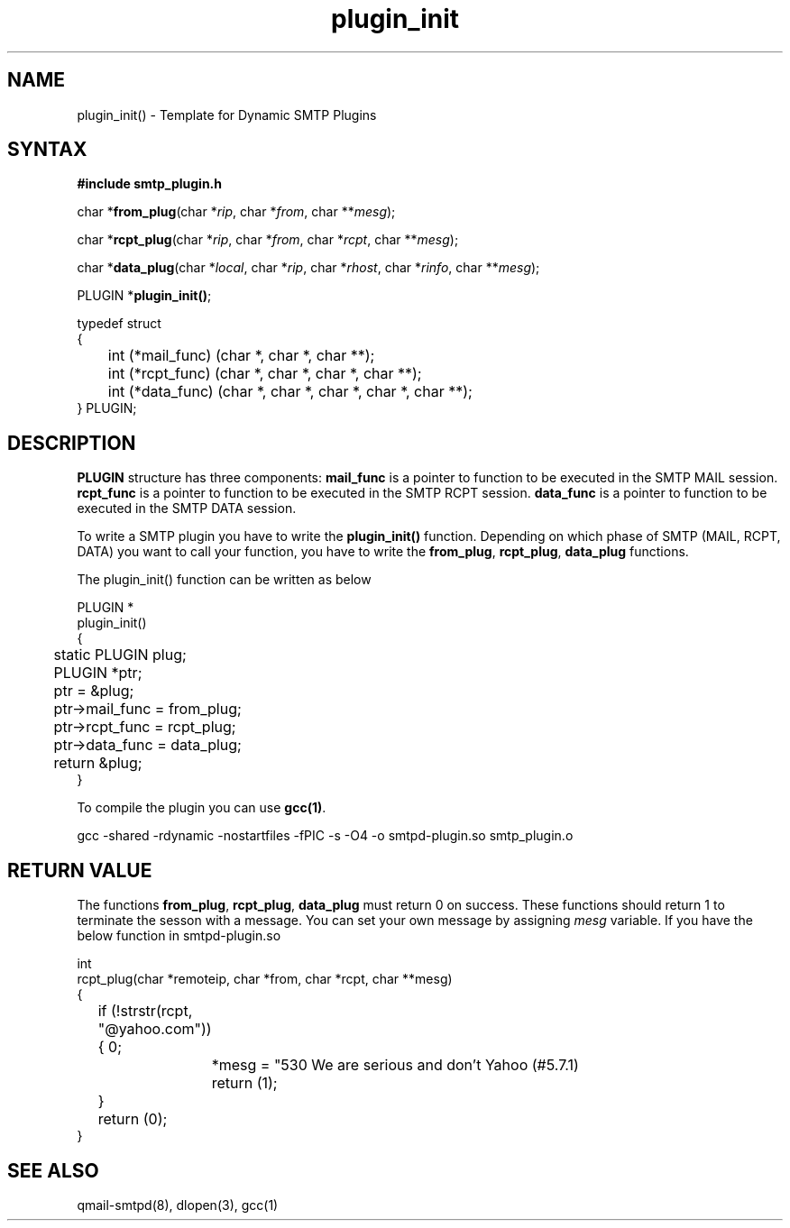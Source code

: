 .TH plugin_init 3
.SH NAME

plugin_init() - Template for Dynamic SMTP Plugins
.SH SYNTAX
.B #include "smtp_plugin.h"

char *\fBfrom_plug\fP(char *\fIrip\fR, char *\fIfrom\fR, char **\fImesg\fR);

char *\fBrcpt_plug\fP(char *\fIrip\fR, char *\fIfrom\fR, char *\fIrcpt\fR, char **\fImesg\fR);

char *\fBdata_plug\fP(char *\fIlocal\fR, char *\fIrip\fR, char *\fIrhost\fR, char *\fIrinfo\fR, char **\fImesg\fR);

PLUGIN *\fBplugin_init()\fR;

.EX
typedef struct
{
	int             (*mail_func) (char *, char *, char **);
	int             (*rcpt_func) (char *, char *, char *, char **);
	int             (*data_func) (char *, char *, char *, char *, char **);
} PLUGIN;
.EE

.SH DESCRIPTION
.B PLUGIN
structure has three components:
\fBmail_func\fR
is a pointer to function to be executed in the SMTP MAIL session.
\fBrcpt_func\fR
is a pointer to function to be executed in the SMTP RCPT session.
\fBdata_func\fR
is a pointer to function to be executed in the SMTP DATA session.

To write a SMTP plugin you have to write the \fBplugin_init()\fR function. Depending on which
phase of SMTP (MAIL, RCPT, DATA) you want to call your function, you have to write the
\fBfrom_plug\fR, \fBrcpt_plug\fR, \fBdata_plug\fR functions.

The plugin_init() function can be written as below

.EX
PLUGIN         *
plugin_init()
{
	static PLUGIN   plug;
	PLUGIN         *ptr;

	ptr = &plug;
	ptr->mail_func = from_plug;
	ptr->rcpt_func = rcpt_plug;
	ptr->data_func = data_plug;
	return &plug;
}
.EE

To compile the plugin you can use \fBgcc(1)\fR.

.EX
gcc -shared -rdynamic -nostartfiles -fPIC -s -O4 -o smtpd-plugin.so smtp_plugin.o
.EE

.SH RETURN VALUE

The functions \fBfrom_plug\fR, \fBrcpt_plug\fR, \fBdata_plug\fR must return 0 on success. These
functions should return 1 to terminate the sesson with a message. You can set your own message
by assigning \fImesg\fR variable. If you have the below function in smtpd-plugin.so

.EX
int
rcpt_plug(char *remoteip, char *from, char *rcpt, char **mesg)
{
	if (!strstr(rcpt, "@yahoo.com"))
	{
		*mesg = "530 We are serious and don't Yahoo (#5.7.1)\r\n";
		return (1);
	}
	return (0);
}
.EE

.SH SEE ALSO
qmail-smtpd(8), dlopen(3), gcc(1)
